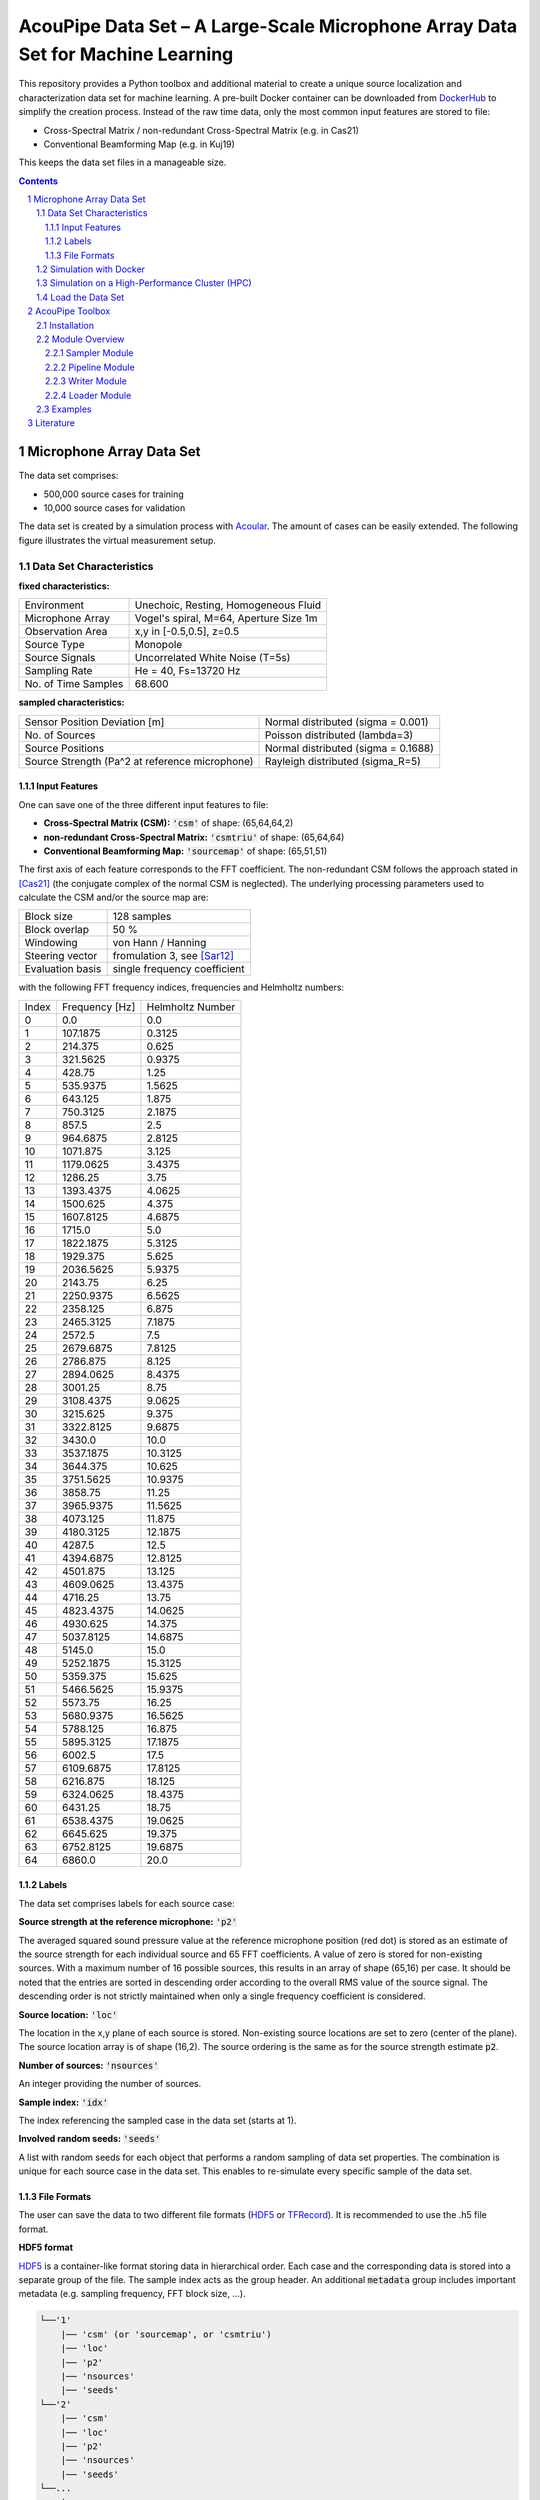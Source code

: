 
.. sectnum::

================================================================================
AcouPipe Data Set – A Large-Scale Microphone Array Data Set for Machine Learning  
================================================================================

This repository provides a Python toolbox and additional material to create a unique source localization and characterization data set for machine learning.
A pre-built Docker container can be downloaded from DockerHub_ to simplify the creation process.
Instead of the raw time data, only the most common input features are stored to file:

* Cross-Spectral Matrix / non-redundant Cross-Spectral Matrix (e.g. in Cas21)
* Conventional Beamforming Map (e.g. in Kuj19)

This keeps the data set files in a manageable size.

.. contents:: 



Microphone Array Data Set
==========================

The data set comprises:

* 500,000 source cases for training 
* 10,000 source cases for validation

The data set is created by a simulation process with Acoular_. The amount of cases can be easily extended. 
The following figure illustrates the virtual measurement setup.


.. figure:: docs/source/_static/msm_layout.png



Data Set Characteristics
-------------------------

**fixed characteristics:**

===================== ========================================  
Environment           Unechoic, Resting, Homogeneous Fluid
Microphone Array      Vogel's spiral, M=64, Aperture Size 1m
Observation Area      x,y in [-0.5,0.5], z=0.5
Source Type           Monopole 
Source Signals        Uncorrelated White Noise (T=5s)
Sampling Rate         He = 40, Fs=13720 Hz 
No. of Time Samples   68.600 
===================== ========================================

**sampled characteristics:**

==================================================================   ===================================================  
Sensor Position Deviation [m]                                        Normal distributed (sigma = 0.001)
No. of Sources                                                       Poisson distributed (lambda=3)
Source Positions                                                     Normal distributed (sigma = 0.1688) 
Source Strength (Pa^2 at reference microphone)                       Rayleigh distributed (sigma_R=5)
==================================================================   ===================================================

Input Features
~~~~~~~~~~~~~~~~~~~~~~~~~~~~~

One can save one of the three different input features to file:

* **Cross-Spectral Matrix (CSM):** :code:`'csm'` of shape: (65,64,64,2)
* **non-redundant Cross-Spectral Matrix:** :code:`'csmtriu'` of shape: (65,64,64)
* **Conventional Beamforming Map:** :code:`'sourcemap'` of shape: (65,51,51)

The first axis of each feature corresponds to the FFT coefficient. The non-redundant CSM follows the 
approach stated in [Cas21]_ (the conjugate complex of the normal CSM is neglected). 
The underlying processing parameters used to calculate the CSM and/or the source map are:

===================== ========================================  
Block size            128 samples
Block overlap         50 %
Windowing             von Hann / Hanning
Steering vector       fromulation 3, see [Sar12]_
Evaluation basis      single frequency coefficient
===================== ========================================

with the following FFT frequency indices, frequencies and Helmholtz numbers:

+-------+----------------+------------------+
| Index | Frequency [Hz] | Helmholtz Number |
+-------+----------------+------------------+
| 0     | 0.0            | 0.0              |
+-------+----------------+------------------+
| 1     | 107.1875       | 0.3125           |
+-------+----------------+------------------+
| 2     | 214.375        | 0.625            |
+-------+----------------+------------------+
| 3     | 321.5625       | 0.9375           |
+-------+----------------+------------------+
| 4     | 428.75         | 1.25             |
+-------+----------------+------------------+
| 5     | 535.9375       | 1.5625           |
+-------+----------------+------------------+
| 6     | 643.125        | 1.875            |
+-------+----------------+------------------+
| 7     | 750.3125       | 2.1875           |
+-------+----------------+------------------+
| 8     | 857.5          | 2.5              |
+-------+----------------+------------------+
| 9     | 964.6875       | 2.8125           |
+-------+----------------+------------------+
| 10    | 1071.875       | 3.125            |
+-------+----------------+------------------+
| 11    | 1179.0625      | 3.4375           |
+-------+----------------+------------------+
| 12    | 1286.25        | 3.75             |
+-------+----------------+------------------+
| 13    | 1393.4375      | 4.0625           |
+-------+----------------+------------------+
| 14    | 1500.625       | 4.375            |
+-------+----------------+------------------+
| 15    | 1607.8125      | 4.6875           |
+-------+----------------+------------------+
| 16    | 1715.0         | 5.0              |
+-------+----------------+------------------+
| 17    | 1822.1875      | 5.3125           |
+-------+----------------+------------------+
| 18    | 1929.375       | 5.625            |
+-------+----------------+------------------+
| 19    | 2036.5625      | 5.9375           |
+-------+----------------+------------------+
| 20    | 2143.75        | 6.25             |
+-------+----------------+------------------+
| 21    | 2250.9375      | 6.5625           |
+-------+----------------+------------------+
| 22    | 2358.125       | 6.875            |
+-------+----------------+------------------+
| 23    | 2465.3125      | 7.1875           |
+-------+----------------+------------------+
| 24    | 2572.5         | 7.5              |
+-------+----------------+------------------+
| 25    | 2679.6875      | 7.8125           |
+-------+----------------+------------------+
| 26    | 2786.875       | 8.125            |
+-------+----------------+------------------+
| 27    | 2894.0625      | 8.4375           |
+-------+----------------+------------------+
| 28    | 3001.25        | 8.75             |
+-------+----------------+------------------+
| 29    | 3108.4375      | 9.0625           |
+-------+----------------+------------------+
| 30    | 3215.625       | 9.375            |
+-------+----------------+------------------+
| 31    | 3322.8125      | 9.6875           |
+-------+----------------+------------------+
| 32    | 3430.0         | 10.0             |
+-------+----------------+------------------+
| 33    | 3537.1875      | 10.3125          |
+-------+----------------+------------------+
| 34    | 3644.375       | 10.625           |
+-------+----------------+------------------+
| 35    | 3751.5625      | 10.9375          |
+-------+----------------+------------------+
| 36    | 3858.75        | 11.25            |
+-------+----------------+------------------+
| 37    | 3965.9375      | 11.5625          |
+-------+----------------+------------------+
| 38    | 4073.125       | 11.875           |
+-------+----------------+------------------+
| 39    | 4180.3125      | 12.1875          |
+-------+----------------+------------------+
| 40    | 4287.5         | 12.5             |
+-------+----------------+------------------+
| 41    | 4394.6875      | 12.8125          |
+-------+----------------+------------------+
| 42    | 4501.875       | 13.125           |
+-------+----------------+------------------+
| 43    | 4609.0625      | 13.4375          |
+-------+----------------+------------------+
| 44    | 4716.25        | 13.75            |
+-------+----------------+------------------+
| 45    | 4823.4375      | 14.0625          |
+-------+----------------+------------------+
| 46    | 4930.625       | 14.375           |
+-------+----------------+------------------+
| 47    | 5037.8125      | 14.6875          |
+-------+----------------+------------------+
| 48    | 5145.0         | 15.0             |
+-------+----------------+------------------+
| 49    | 5252.1875      | 15.3125          |
+-------+----------------+------------------+
| 50    | 5359.375       | 15.625           |
+-------+----------------+------------------+
| 51    | 5466.5625      | 15.9375          |
+-------+----------------+------------------+
| 52    | 5573.75        | 16.25            |
+-------+----------------+------------------+
| 53    | 5680.9375      | 16.5625          |
+-------+----------------+------------------+
| 54    | 5788.125       | 16.875           |
+-------+----------------+------------------+
| 55    | 5895.3125      | 17.1875          |
+-------+----------------+------------------+
| 56    | 6002.5         | 17.5             |
+-------+----------------+------------------+
| 57    | 6109.6875      | 17.8125          |
+-------+----------------+------------------+
| 58    | 6216.875       | 18.125           |
+-------+----------------+------------------+
| 59    | 6324.0625      | 18.4375          |
+-------+----------------+------------------+
| 60    | 6431.25        | 18.75            |
+-------+----------------+------------------+
| 61    | 6538.4375      | 19.0625          |
+-------+----------------+------------------+
| 62    | 6645.625       | 19.375           |
+-------+----------------+------------------+
| 63    | 6752.8125      | 19.6875          |
+-------+----------------+------------------+
| 64    | 6860.0         | 20.0             |
+-------+----------------+------------------+


Labels
~~~~~~~~~~~~~~~~~~~~~~~~~~~~~

The data set comprises labels for each source case:

**Source strength at the reference microphone:** :code:`'p2'`

The averaged squared sound pressure value at the reference microphone position (red dot) is
stored as an estimate of the source strength for each individual source and 65 FFT coefficients.
A value of zero is stored for non-existing sources. With a maximum number of 16 possible sources, this results 
in an array of shape (65,16) per case. 
It should be noted that the entries are sorted in descending order according to the overall RMS value of the source signal. 
The descending order is not strictly maintained when only a single frequency coefficient is considered.

**Source location:** :code:`'loc'`

The location in the x,y plane of each source is stored. Non-existing source locations are set to zero (center of the plane).
The source location array is of shape (16,2). The source ordering is the same as for the source strength estimate :code:`p2`.

**Number of sources:** :code:`'nsources'`

An integer providing the number of sources.

**Sample index:** :code:`'idx'`

The index referencing the sampled case in the data set (starts at 1). 

**Involved random seeds:** :code:`'seeds'`

A list with random seeds for each object that performs a random sampling of data set properties.
The combination is unique for each source case in the data set. This enables to re-simulate every 
specific sample of the data set. 

File Formats
~~~~~~~~~~~~~~~~~~~~~~~~~~~~~

The user can save the data to two different file formats (HDF5_ or TFRecord_). 
It is recommended to use the .h5 file format.

**HDF5 format**

HDF5_ is a container-like format storing data in hierarchical order. 
Each case and the corresponding data is stored into a separate group of the file. 
The sample index acts as the group header. 
An additional :code:`metadata` group includes important metadata (e.g. sampling frequency, FFT block size, ...).

.. code-block:: bash

    └──'1'
        |── 'csm' (or 'sourcemap', or 'csmtriu') 
        |── 'loc' 
        |── 'p2'  
        |── 'nsources'
        |── 'seeds'
    └──'2'
        |── 'csm' 
        |── 'loc' 
        |── 'p2'  
        |── 'nsources'
        |── 'seeds'
    └──...
        |   ...
        |  
    └──'metadata'
        |   'sample_freq'
        |   ...

Correct order is always maintained.  
This is important when multiple source cases are simulated in parallel tasks.

**TFRecord format**

The TFRecord_ file format is a binary file format to store sequences of data developed by Tensorflow_. 
In case of running the simulation with multiple CPU threads, the initial sampling order of the source cases may not be maintained in the file. 
The exact case number can be reconstructed with the :code:`idx` and :code:`seeds` features when the file is parsed.  



Simulation with Docker
---------------------------------

The easiest way to create the data set is by using an existing
Docker image from DockerHub_. Simply pull the latest image with the command

.. code-block:: 

    docker pull adku1173/acoupipe:latest

The image contains the simulation source code and an up-to-date version of Acoular_, 
AcouPipe and Tensorflow_.
One can run the data set simulation given by the main.py script from inside the Docker container by typing

.. code-block:: 

    HOSTDIR="<enter the desired host directory>" # stores the data sets inside this directory
    NTASKS=<enter the number of parallel tasks> # should match the number of CPUs on the host
    docker run -it --user "$(id -u)":"$(id -g)" -v $HOSTDIR:/data/datasets adku1173/acoupipe python main.py --tasks=$NTASKS

Note that the current user on the host is specified as the user of the docker environment with the additional argument :code:`--user "$(id -u)":"$(id -g)"`.
It is not recommended to run the container as a root user.
Further, a directory where the data set files are stored needs to be binded to the container (:code:`HOSTDIR=<dir>`). With the 
:code:`HOSTDIR=$(pwd)` command, the current working directory on Linux or macOS hosts are binded. 
The simulation can be run on multiple CPU threads in parallel to speed up computations. The exact number of threads can be specified by the 
user with the :code:`--tasks` argument. 

After starting the main script, a progress bar should appear that logs the current simulation status:

.. code-block:: 

    1%|█▍                           | 83/10000 [01:04<1:40:35,  1.64it/s]

It is possible to view the CPU usage via a dashboard application served by the Ray_ API. One should find the following output at the beginning 
of the simulation process when running the simulation on multiple CPU threads

.. code-block:: 

    2021-05-14 08:50:16,533	INFO services.py:1267 -- View the Ray dashboard at http://0.0.0.0:8265

It is necessary to forward the corresponding TCP port with :code:`docker run -p 8265:8265 ...` at the start-up of the container to access the server serving the dashboard.
One can open the dashboard by accessing the web address http://0.0.0.0:8265 which should display the following web interface


.. image:: docs/source/_static/dashboard.png


The main.py script has some further command line options that can be used to influence the simulation process:

.. sidebar:: command line arguments of the main.py script

    .. code-block::

        usage: main.py [-h]
                    [--datasets {training,validation} [{training,validation} ...]]
                    [--tsamples TSAMPLES] [--tstart TSTART] [--vsamples VSAMPLES]
                    [--vstart VSTART] [--tpath TPATH] [--vpath VPATH]
                    [--file_format {tfrecord,h5}] [--cache_dir CACHE_DIR]
                    [--freq_index FREQ_INDEX] [--nsources NSOURCES]
                    [--features {sourcemap,csmtriu,csm} [{sourcemap,csmtriu,csm} ...]]
                    [--tasks TASKS] [--head HEAD] [--cache_csm] [--cache_bf]
                    [--log]

        optional arguments:
        -h, --help            show this help message and exit
        --datasets {training,validation} [{training,validation} ...]
                                Whether to compute both data sets ('training
                                validation') or only the 'training' / 'validation'
                                data set. Defaults to compute training and validation
                                data set
        --tsamples TSAMPLES   Total number of training samples to simulate
        --tstart TSTART       Start simulation at a specific sample of the data set
        --vsamples VSAMPLES   Total number of validation samples to simulate
        --vstart VSTART       Start simulation at a specific sample of the data set
        --tpath TPATH         Path of simulated training data. Default is current
                                working directory
        --vpath VPATH         Path of simulated validation data. Default is current
                                working directory
        --file_format {tfrecord,h5}
                                Desired file format to store the data sets.
        --cache_dir CACHE_DIR
                                Path of cached data. Default is current working
                                directory
        --freq_index FREQ_INDEX
                                Returns only the features and targets for the
                                specified frequency index, default is None (all
                                frequencies will be calculated and included in the
                                data set)
        --features {sourcemap,csmtriu,csm} [{sourcemap,csmtriu,csm} ...]
                                Whether to compute data set containing the csm or the
                                beamforming map as the main feature. Default is 'csm'
        --tasks TASKS         Number of asynchronous tasks. Defaults to '1' (non-
                                distributed)
        --head HEAD           IP address of the head node in the ray cluster. Only
                                necessary when running in distributed mode.
        --cache_csm           Whether to cache the results of the CSM calculation
        --cache_bf            Whether to cache the results of the beamformer
                                calculation. Only relevant if 'sourcemap' is included
                                in --features list.


Simulation on a High-Performance Cluster (HPC)
-----------------------------------------------

If you plan to simulate the data by means of multiple machines (e.g. on a high-performance cluster (HPC))
you can use the `Ray Cluster`_ interface.

The following code snippet gives an example of a job script that can
be scheduled with the SLURM_ job manager and by using a Singularity_ image. 

.. code-block:: bash

    #!/bin/bash
    #SBATCH --job-name=acoupipe_dataset
    #SBATCH --cpus-per-task=16 
    #SBATCH --nodes=4
    #SBATCH --tasks-per-node=1 # Give all resources to a single Ray task, ray can manage the resources internally
    #SBATCH --output=acoupipe_dataset.stdout

    DIRPATH=<path-to-the-acoupipe-dataset-folder>
    IMGNAME=<name-of-the-singularity-image> 

    let "worker_num=(${SLURM_NTASKS} - 1)" ### The variable $SLURM_NTASKS gives the total number of cores requested in a job. (tasks-per-node * nodes)-1 
    echo "Number of workers" $worker_num

    # Define the total number of CPU cores available to ray
    let "total_cores=${worker_num} * ${SLURM_CPUS_PER_TASK}"

    suffix='6379'
    ip_head=`hostname`:$suffix
    export ip_head # Exporting for latter access by trainer.py
    echo $ip_head

    # Start the ray head node on the node that executes this script by specifying --nodes=1 and --nodelist=`hostname`
    # We are using 1 task on this node and 5 CPUs (Threads). Have the dashboard listen to 0.0.0.0 to bind it to all
    # network interfaces. This allows to access the dashboard through port-forwarding:
    # z. B.: ssh -N -f -L 8265:10.254.1.100:8265 kujawski@130.149.110.144 
    srun --nodes=1 --ntasks=1 --cpus-per-task=${SLURM_CPUS_PER_TASK} --nodelist=`hostname` singularity exec -B $DIRPATH $IMGNAME ray start --head --block --dashboard-host 0.0.0.0 --port=6379 --num-cpus ${SLURM_CPUS_PER_TASK} &
    sleep 10

    # Now we execute worker_num worker nodes on all nodes in the allocation except hostname by
    # specifying --nodes=${worker_num} and --exclude=`hostname`. Use 1 task per node, so worker_num tasks in total
    # (--ntasks=${worker_num}) and 5 CPUs per task (--cps-per-task=${SLURM_CPUS_PER_TASK}).
    srun --nodes=${worker_num} --ntasks=${worker_num} --cpus-per-task=${SLURM_CPUS_PER_TASK} --exclude=`hostname` singularity exec -B $DIRPATH $IMGNAME ray start --address $ip_head --block --num-cpus ${SLURM_CPUS_PER_TASK} &
    sleep 10

    singularity exec -B $DIRPATH $IMGNAME python -u $DIRPATH/main.py --head=${ip_head} --tasks=${total_cores}


Load the Data Set
------------------

**HDF5 format**

The AcouPipe toolbox provides the :code:`LoadH5Dataset` class to load the data sets stored into HDF5 format:

.. code-block:: Python

    from acoupipe import LoadH5Dataset

    dataset = LoadH5Dataset(name="<data-set.h5>")

    s1 = dataset.dataset['1'] # returns the first sample of the data set

    print(dataset.metadata) # prints the corresponding metadata information


A Python generator can be created which can be consumed by the `Tensorflow Dataset API`_:

.. code-block:: Python

    import tensorflow as tf

    data_generator = dataset.get_dataset_generator(
                features=['loc','nsources','p2','csmtriu','idx'], # the desired features to return from the file
                )

    # provide the signature of the features
    output_signature = {
                'loc' : tf.TensorSpec(shape=(16,2), dtype=tf.float32),
                'nsources':tf.TensorSpec(shape=(),dtype=tf.int64),
                'idx':tf.TensorSpec(shape=(),dtype=tf.int64),
                'p2' : tf.TensorSpec(shape=(16,), dtype=tf.float32),
                'csmtriu':  tf.TensorSpec(shape=(64,64), dtype=tf.float32),
                }

    dataset = tf.data.Dataset.from_generator(
                generator=data_generator,
                output_signature=output_signature
                )

    dataset_iter = iter(dataset)
    dataset_sample = next(dataset_iter) # return samples iteratively


**TFRecord format**

To parse the data from TFRecord files it is necessary to write a custom function that parses the file sequentially
(see: TFRecord_ documentation for details).

A potential parser function for the :code:`'csmtriu'` feature can be similar to:

.. code-block:: Python


    def tfrecord_parser_csmtriu(record):
        """ parser for tfrecord datasets with 'csmtriu' feature """
        parsed = tf.io.parse_single_example(
            record, 
            {
            'csmtriu': tf.io.VarLenFeature(tf.float32),
            'p2': tf.io.VarLenFeature(tf.float32),
            'loc' : tf.io.VarLenFeature(tf.float32),
            'nsources' : tf.io.FixedLenFeature((),tf.int64),
            }
        )
        # get and reshape parsed data
        csmtriu = tf.reshape(tf.sparse.to_dense(parsed['csmtriu']),shape=(65,64,64,1))
        p2 = tf.reshape(tf.sparse.to_dense(parsed['p2']),shape=(65,16))
        loc = tf.reshape(tf.sparse.to_dense(parsed['loc']),[-1,2])  
        nsources = tf.cast(parsed['nsources'],tf.int32)
        return (csmtriu, p2, loc, nsources)



AcouPipe Toolbox
=================

The AcouPipe module extends the computational 
pipeline-based concept of Acoular_ and provides additional 
tools that can be helpful to generate realizations 
of features in a predefined random process. 




Installation
------------------

Module Overview
------------------

The following UML flowchart gives a rough overview of AcouPipe's 
classes and their inheritance relationships. 

.. image:: docs/source/_static/acoupipe_uml.png


Sampler Module
~~~~~~~~~~~~~~~~~~~~~~~~~~~~~

A manipulation of object characteristics according to a certain 
random distribution can be achieved by the use of the :code:`BaseSampler` derived classes included in the :code:`sampler.py` module. 
All :code:`BaseSampler` derived classes are representing random processes that can be used to manipulate the attributes of Acoular's objects according to a specified distribution. 
A random process is defined by a random variable and a corresponding random state. Both properties are attributes of all :code:`BaseSampler` derived classes. 
AcouPipe offers a variety of different types of samplers in the :code:`sampler.py` module.
The random variable that can be passed to class instances of the sampler module must be an derived from or be part of the :code:`scipy.stats` module. 

This example illustrates how the RMS value of two white noise signals can be sampled according to a normal distribution. Therefore, an instance of the :code:`BaseSampler` 
derived :code:`NumericAttributeSampler` class is used. The two white noise signal objects are given as targets to the sampler object. 
New RMS values following a normal distribution are assigned to the :code:`WNoiseGenerator` objects each time the sample method of the :code:`NumericAttributeSampler` object is evaluated.    

.. code-block:: python

    import acoular
    import acoupipe
    from scipy.stats import norm

    random_var = norm(loc=1.,scale=.5)

    n1 = acoular.WNoiseGenerator( sample_freq=24000, 
                    numsamples=24000*5, 
                    rms=1.0,
                    seed=1 )

    n2 = acoular.WNoiseGenerator( sample_freq=24000, 
                    numsamples=24000*5, 
                    rms=.5,
                    seed=2 )

    rms_sampler = acoupipe.NumericAttributeSampler(
                    target=[n1,n2],
                    attribute='rms',
                    random_var=random_var,
                    random_state=10)

    rms_sampler.sample()


Pipeline Module
~~~~~~~~~~~~~~~~~~~~~~~~~~~~~    

Classes defined in the :code:`pipeline.py` module have the ability to iteratively perform tasks on the related computational pipeline to build up a data set. 
The results of these tasks are the features (and labels) associated with a specific sample of the data set. 
Feature creation tasks can be specified by passing callable functions that are evoked at each iteration of the :code:`BasePipeline`'s :code:`get_data()` generator method. 
It is worth noting that such a data generator can also be used directly to feed a machine learning model without saving the data to file. 
Common machine learning frameworks, such as Tensorflow_, offer the possibility to consume data from Python generators.
Control about the state of the sampling process is maintained via the :code:`sampler` attribute holding a list of :code:`BaseSampler` derived instances. 

.. code-block:: python

    def calculate_csm(powerspectra):
        return powerspectra.csm

    pipeline = acoupipe.BasePipeline(
        sampler=[rms_sampler],
        numsamples = 5,
        features={'csm' : (calculate_csm, ps),}
        )
            
    data_generator = pipeline.get_data()


Writer Module
~~~~~~~~~~~~~~~~~~~~~~~~~~~~~
Provides classes to store the data extracted by the pipeline. 
Current implementation includes a classes to save data into a 
container-like file format (.h5 file with the :code:`WriteH5Dataset` class) or binary format (.tfrecord file with the :code:`WriteTFRecord` class). 
The latter can be efficiently consumed by the Tensorflow framework for machine learning.

.. code-block:: python

    file_writer = acoupipe.WriteH5Dataset(
                source=pipeline,
                )
        
    file_writer.save()
    

Loader Module
~~~~~~~~~~~~~~~~~~~~~~~~~~~~~
The :code:`loader.py` module provides the :code:`LoadH5Dataset` class to load the data sets stored into .h5 files.

Examples
------------------



.. Links:

.. _SLURM: https://slurm.schedmd.com/quickstart.html
.. _Singularity: https://sylabs.io/guides/3.0/user-guide/quick_start.html
.. _Ray: https://docs.ray.io/en/master/
.. _`Ray Cluster`: https://docs.ray.io/en/master/cluster/index.html
.. _Tensorflow: https://www.tensorflow.org/
.. _`Tensorflow Dataset API`: https://www.tensorflow.org/api_docs/python/tf/data/Dataset#from_generator
.. _TFRecord: https://www.tensorflow.org/tutorials/load_data/tfrecord
.. _DockerHub: https://hub.docker.com/repository/docker/adku1173/acoupipe
.. _Acoular: http://www.acoular.org
.. _HDF5: https://portal.hdfgroup.org/display/HDF5/HDF5


Literature
==========================

.. [Sar12] Sarradj, Ennes: Three-dimensional acoustic source mapping with different beamforming steering vector formulations. Advances in Acoustics and Vibration, pages 1–12, 2012.
.. [Cas21] Paolo Castellini, Nicola Giulietti, Nicola Falcionelli, Aldo Franco Dragoni, Paolo Chiariotti, A neural network based microphone array approach to grid-less noise source localization, Applied Acoustics, Volume 177, 2021, 107947, ISSN 0003-682X, https://doi.org/10.1016/j.apacoust.2021.107947.
.. [Kuj19] Adam Kujawski, Gert Herold, and Ennes Sarradj , "A deep learning method for grid-free localization and quantification of sound sources", The Journal of the Acoustical Society of America 146, EL225-EL231 (2019) https://doi.org/10.1121/1.5126020